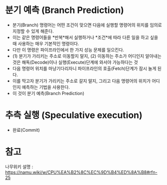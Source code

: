 
* 분기 예측 (Branch Prediction)
- 분기(Branch) 명령어는 어떤 조건이 맞으면 다음에 실행할 명령어의 위치를 임의로 지정할 수 있게 해준다. 
- 이는 같은 명령어들을 *반복*해서 실행하거나 *조건*에 따라 다른 일을 하고 싶을 때 사용하는 매우 기본적인 명령이다. 
- 다만 이 명령은 파이프라인에서 한 가지 성능 문제를 일으킨다.
- (1) 분기가 가리키는 주소로 이동할지 말지, (2) 이동하는 주소가 어디인지 알아내는 것은 해독(Decode)이나 실행(Execute)단계에 와서야 가능하다는 것
- 다음 명령어 위치를 마냥기다리자니 파이프라인의 호출(Fetch)단계가 잠시 놀게 된다. 
- 이를 막고자 분기가 가리키는 주소로 갈지 말지, 그리고 다음 명령어의 위치가 어디인지 예측하는 기법을 사용한다.
- 이 것이 분기 예측(Branch Prediction)



* 추측 실행 (Speculative execution)
- 완료(Commit)




* 참고 
나무위키 설명 : https://namu.wiki/w/CPU%EA%B2%8C%EC%9D%B4%ED%8A%B8#rfn-25
